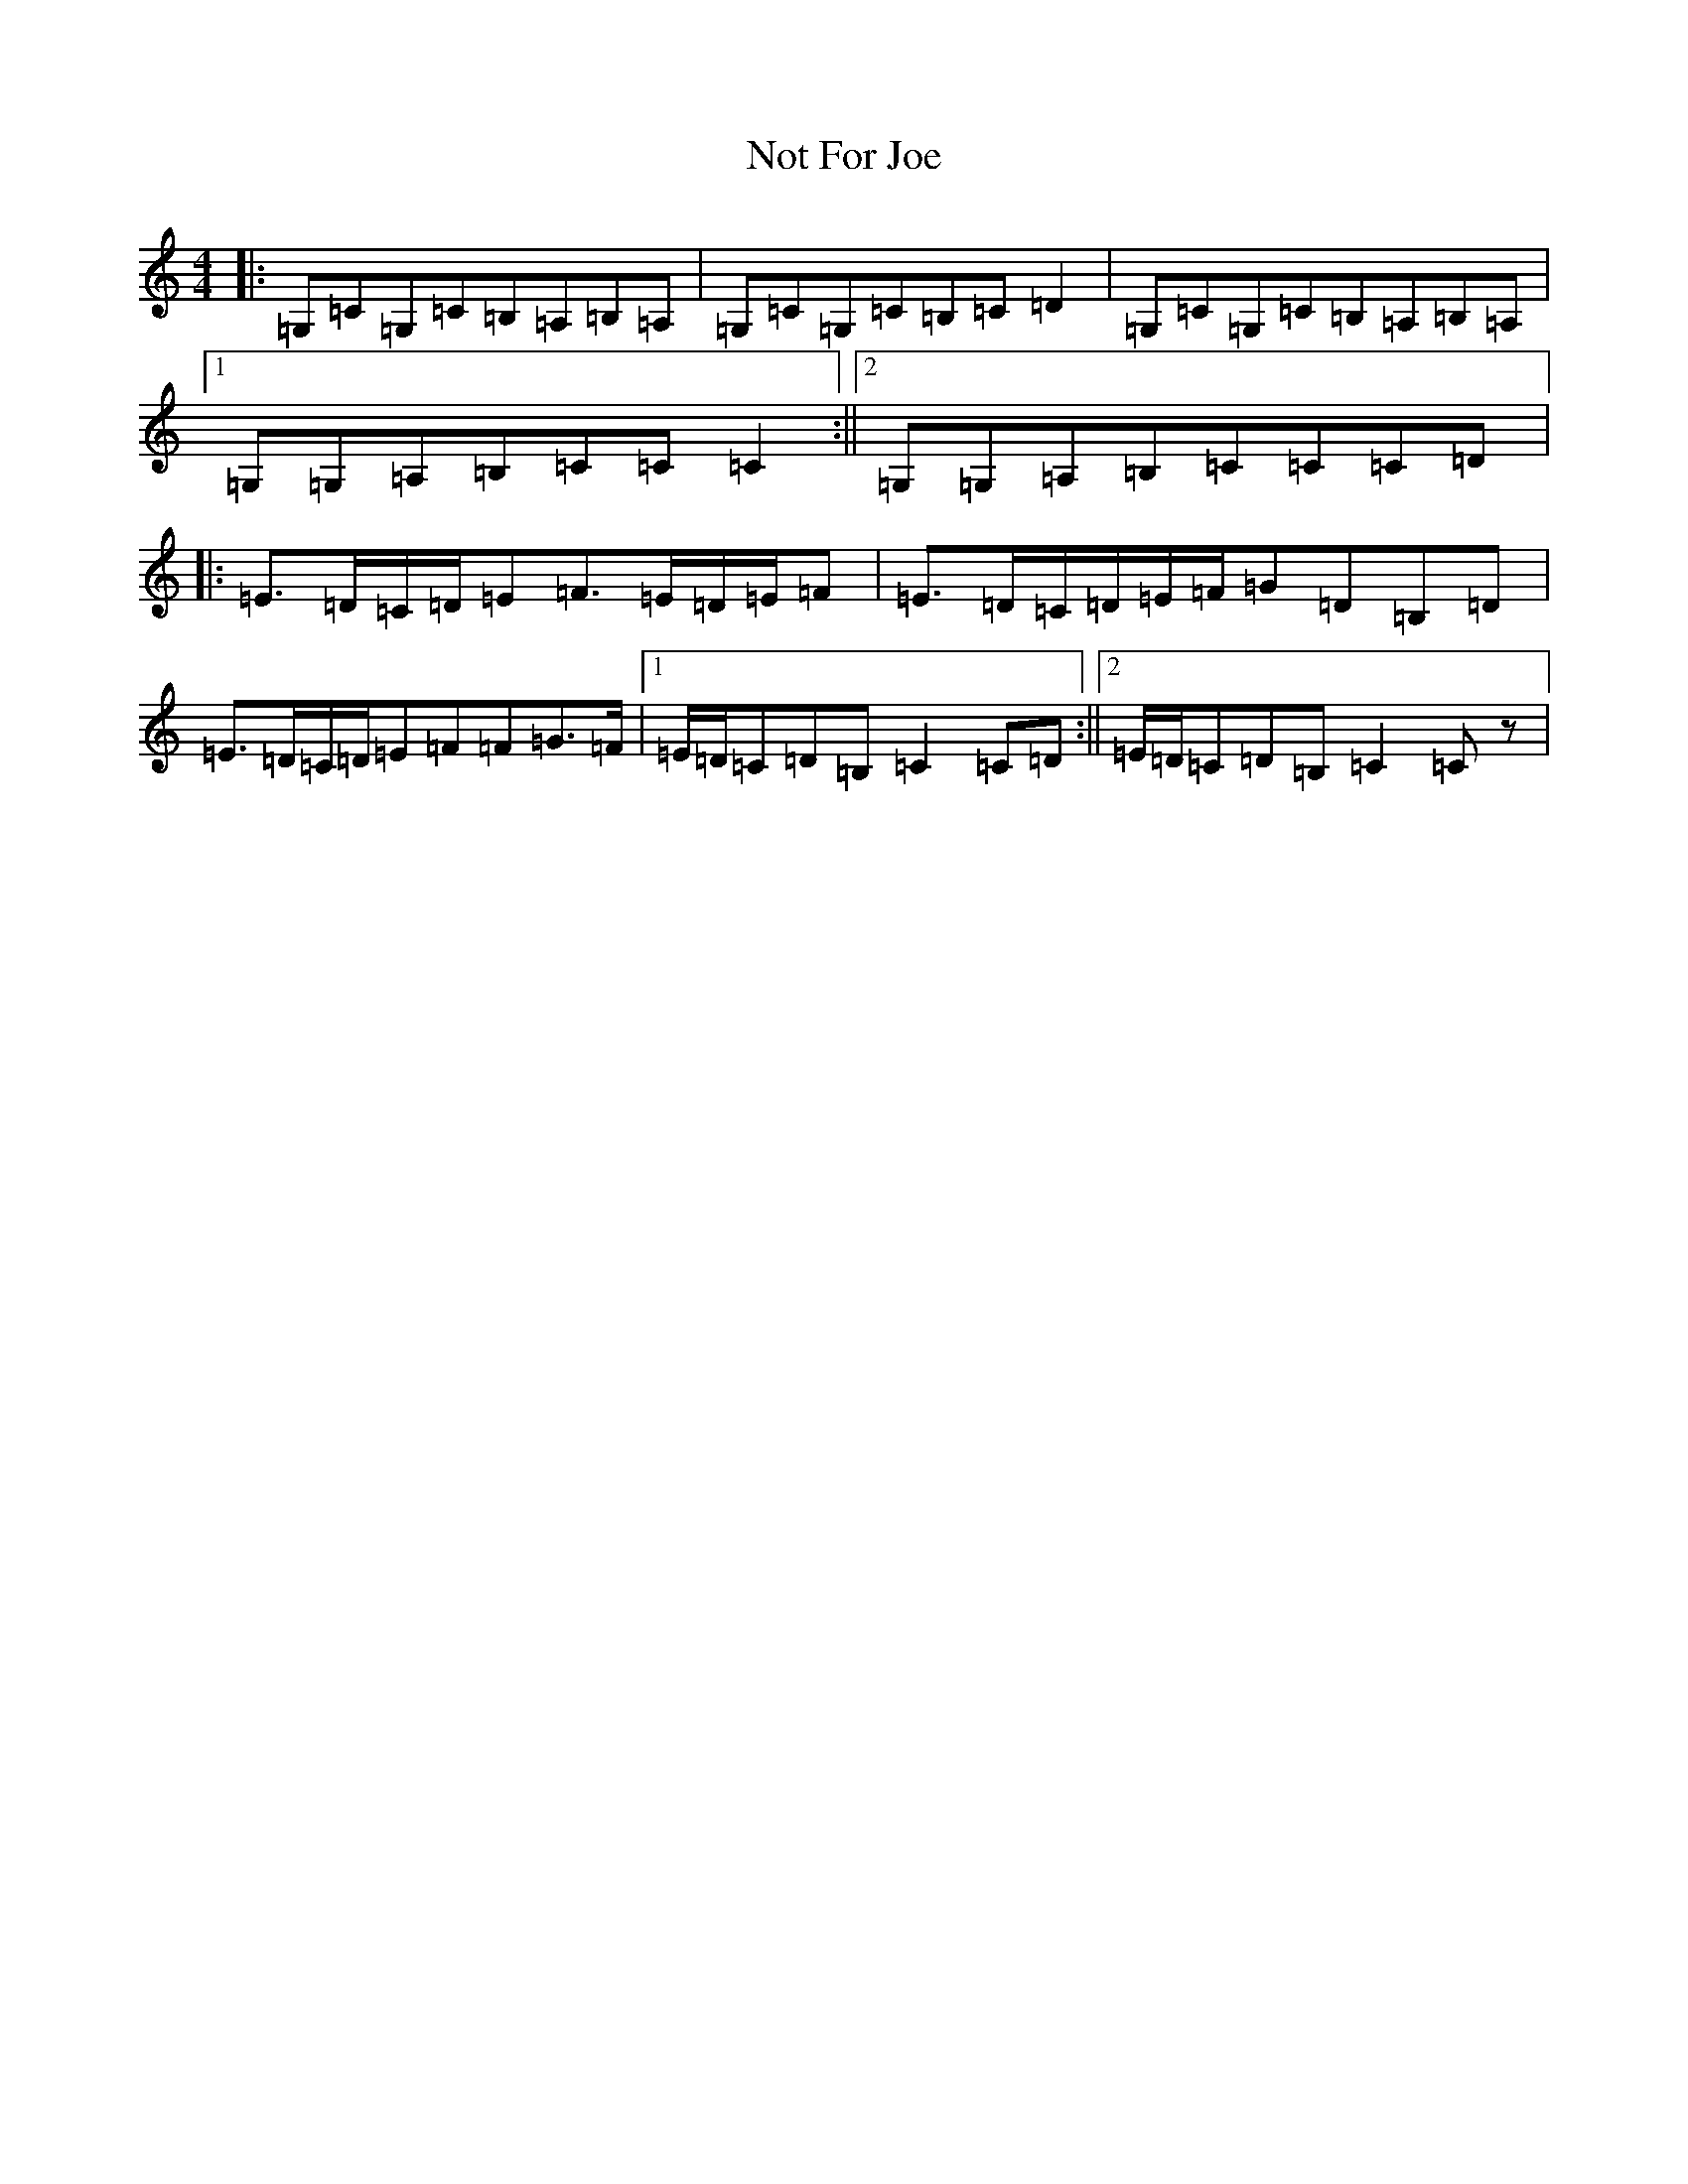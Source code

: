 X: 15637
T: Not For Joe
S: https://thesession.org/tunes/3074#setting3074
Z: G Major
R: barndance
M: 4/4
L: 1/8
K: C Major
|:=G,=C=G,=C=B,=A,=B,=A,|=G,=C=G,=C=B,=C=D2|=G,=C=G,=C=B,=A,=B,=A,|1=G,=G,=A,=B,=C=C=C2:||2=G,=G,=A,=B,=C=C=C=D|:=E3/2=D/2=C/2=D/2=E=F3/2=E/2=D/2=E/2=F|=E3/2=D/2=C/2=D/2=E/2=F/2=G=D=B,=D|=E3/2=D/2=C/2=D/2=E=F=F=G3/2=F/2|1=E/2=D/2=C=D=B,=C2=C=D:||2=E/2=D/2=C=D=B,=C2=Cz|